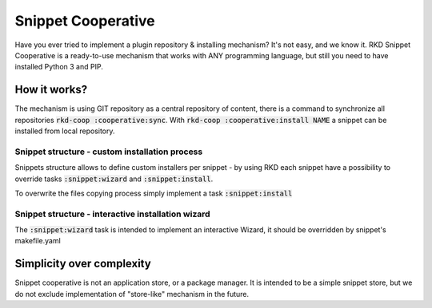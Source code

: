 Snippet Cooperative
===================

Have you ever tried to implement a plugin repository & installing mechanism? It's not easy, and we know it.
RKD Snippet Cooperative is a ready-to-use mechanism that works with ANY programming language, but still you need to have installed Python 3 and PIP.

How it works?
-------------

The mechanism is using GIT repository as a central repository of content, there is a command to synchronize all repositories :code:`rkd-coop :cooperative:sync`.
With :code:`rkd-coop :cooperative:install NAME` a snippet can be installed from local repository.

Snippet structure - custom installation process
~~~~~~~~~~~~~~~~~~~~~~~~~~~~~~~~~~~~~~~~~~~~~~~

Snippets structure allows to define custom installers per snippet - by using RKD each snippet have a possibility to override tasks :code:`:snippet:wizard` and :code:`:snippet:install`.

To overwrite the files copying process simply implement a task :code:`:snippet:install`


Snippet structure - interactive installation wizard
~~~~~~~~~~~~~~~~~~~~~~~~~~~~~~~~~~~~~~~~~~~~~~~~~~~

The :code:`:snippet:wizard` task is intended to implement an interactive Wizard, it should be overridden by snippet's makefile.yaml

Simplicity over complexity
--------------------------

Snippet cooperative is not an application store, or a package manager.
It is intended to be a simple snippet store, but we do not exclude implementation of "store-like" mechanism in the future.
